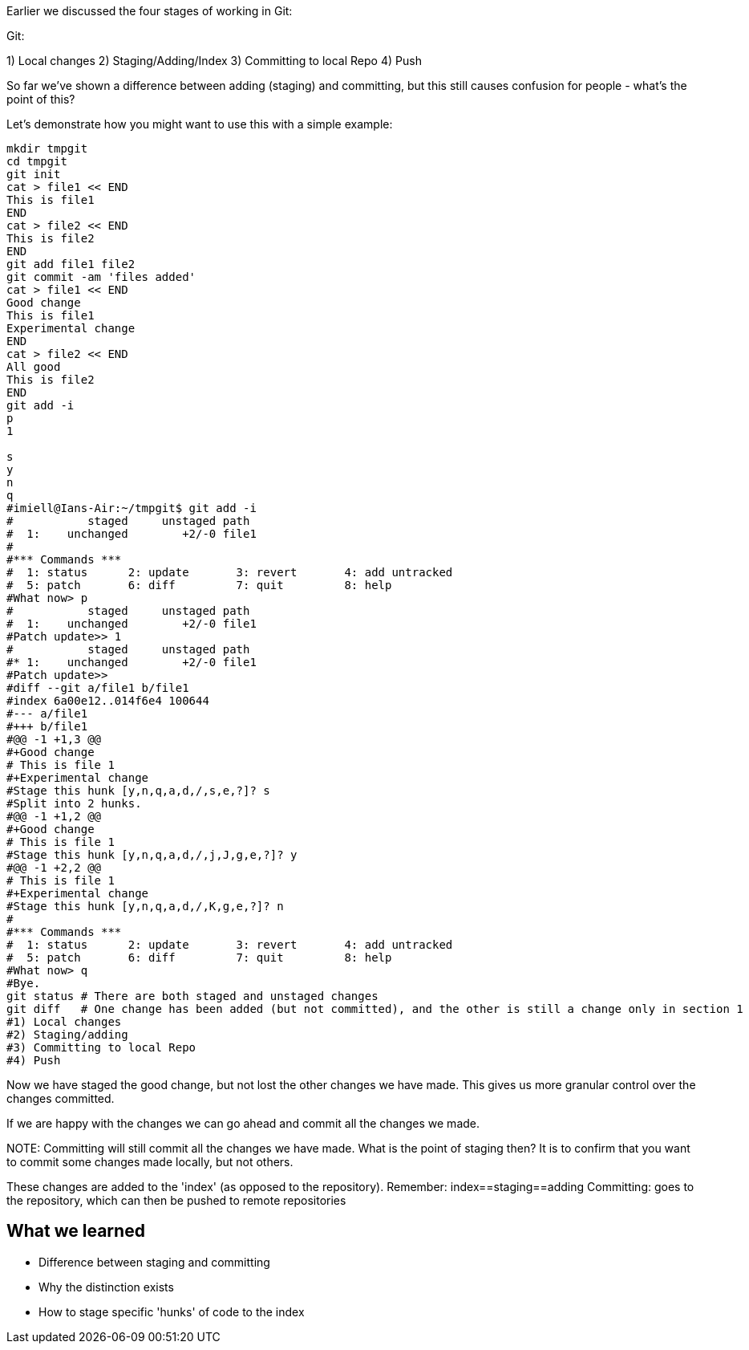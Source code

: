 Earlier we discussed the four stages of working in Git:

Git:

1) Local changes
2) Staging/Adding/Index
3) Committing to local Repo
4) Push

So far we've shown a difference between adding (staging) and committing, but
this still causes confusion for people - what's the point of this?

Let's demonstrate how you might want to use this with a simple example:

----
mkdir tmpgit
cd tmpgit
git init
cat > file1 << END
This is file1
END
cat > file2 << END
This is file2
END
git add file1 file2
git commit -am 'files added'
cat > file1 << END
Good change
This is file1
Experimental change
END
cat > file2 << END
All good
This is file2
END
git add -i
p
1

s
y
n
q
#imiell@Ians-Air:~/tmpgit$ git add -i
#           staged     unstaged path
#  1:    unchanged        +2/-0 file1
#
#*** Commands ***
#  1: status	  2: update	  3: revert	  4: add untracked
#  5: patch	  6: diff	  7: quit	  8: help
#What now> p
#           staged     unstaged path
#  1:    unchanged        +2/-0 file1
#Patch update>> 1
#           staged     unstaged path
#* 1:    unchanged        +2/-0 file1
#Patch update>>
#diff --git a/file1 b/file1
#index 6a00e12..014f6e4 100644
#--- a/file1
#+++ b/file1
#@@ -1 +1,3 @@
#+Good change
# This is file 1
#+Experimental change
#Stage this hunk [y,n,q,a,d,/,s,e,?]? s
#Split into 2 hunks.
#@@ -1 +1,2 @@
#+Good change
# This is file 1
#Stage this hunk [y,n,q,a,d,/,j,J,g,e,?]? y
#@@ -1 +2,2 @@
# This is file 1
#+Experimental change
#Stage this hunk [y,n,q,a,d,/,K,g,e,?]? n
#
#*** Commands ***
#  1: status	  2: update	  3: revert	  4: add untracked
#  5: patch	  6: diff	  7: quit	  8: help
#What now> q
#Bye.
git status # There are both staged and unstaged changes
git diff   # One change has been added (but not committed), and the other is still a change only in section 1
#1) Local changes
#2) Staging/adding
#3) Committing to local Repo
#4) Push
----

Now we have staged the good change, but not lost the other changes we have made.
This gives us more granular control over the changes committed.

If we are happy with the changes we can go ahead and commit all the changes we made.

NOTE:
Committing will still commit all the changes we have made.
What is the point of staging then? It is to confirm that you want to commit some
changes made locally, but not others.

These changes are added to the 'index' (as opposed to the repository).
Remember:   index==staging==adding
Committing: goes to the repository, which can then be pushed to remote
            repositories



What we learned
---------------

- Difference between staging and committing
- Why the distinction exists
- How to stage specific 'hunks' of code to the index

